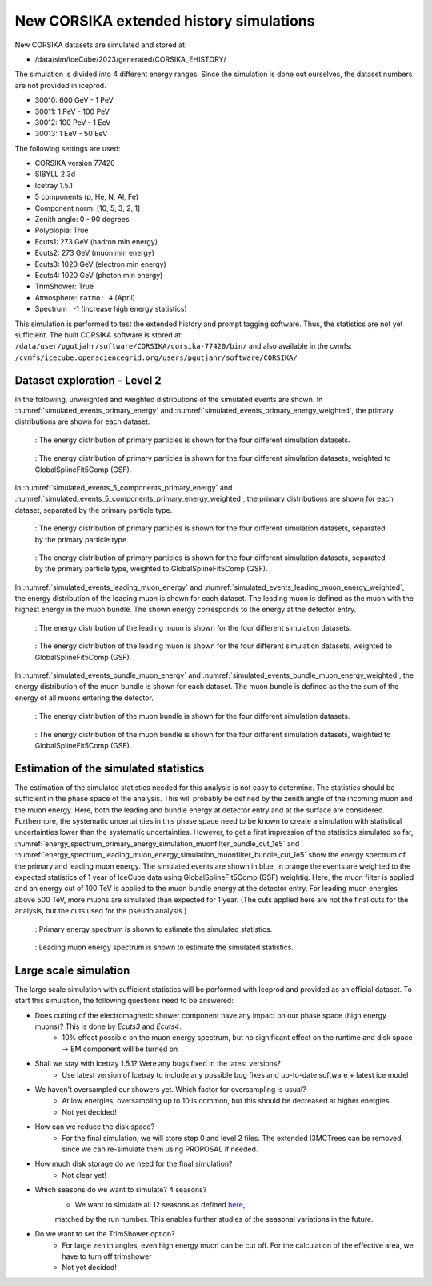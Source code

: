 New CORSIKA extended history simulations
########################################

New CORSIKA datasets are simulated and stored at: 

* /data/sim/IceCube/2023/generated/CORSIKA_EHISTORY/

The simulation is divided into 4 different energy ranges. Since the simulation is done out ourselves, the dataset numbers are not provided in iceprod.

* 30010: 600 GeV - 1 PeV

* 30011: 1 PeV - 100 PeV

* 30012: 100 PeV - 1 EeV

* 30013: 1 EeV - 50 EeV

The following settings are used:

* CORSIKA version 77420 

* SIBYLL 2.3d 

* Icetray 1.5.1

* 5 components (p, He, N, Al, Fe)

* Component norm: [10, 5, 3, 2, 1]

* Zenith angle: 0 - 90 degrees

* Polyplopia: True 

* Ecuts1: 273 GeV (hadron min energy)

* Ecuts2: 273 GeV (muon min energy)

* Ecuts3: 1020 GeV (electron min energy)

* Ecuts4: 1020 GeV (photon min energy)

* TrimShower: True 

* Atmosphere: ``ratmo: 4`` (April) 

* Spectrum : -1 (increase high energy statistics)

This simulation is performed to test the extended history and prompt tagging software. Thus, the statistics are not yet sufficient.
The built CORSIKA software is stored at: ``/data/user/pgutjahr/software/CORSIKA/corsika-77420/bin/`` and also available in the cvmfs:
``/cvmfs/icecube.opensciencegrid.org/users/pgutjahr/software/CORSIKA/``

Dataset exploration - Level 2
+++++++++++++++++++++++++++++
In the following, unweighted and weighted distributions of the simulated events are shown. In :numref:`simulated_events_primary_energy` and 
:numref:`simulated_events_primary_energy_weighted`, the primary distributions are shown 
for each dataset.

.. _simulated_events_primary_energy:
.. figure:: images/plots/dataset_exploration/simulated_events_primary_energy.pdf 

    : The energy distribution of primary particles is shown for the four different simulation datasets.

.. _simulated_events_primary_energy_weighted:
.. figure:: images/plots/dataset_exploration/simulated_events_primary_energy_weighted.pdf

    : The energy distribution of primary particles is shown for the four different simulation datasets, weighted to GlobalSplineFit5Comp (GSF).

In :numref:`simulated_events_5_components_primary_energy` and :numref:`simulated_events_5_components_primary_energy_weighted`, 
the primary distributions are shown for each dataset, separated by the primary particle type.

.. _simulated_events_5_components_primary_energy: 
.. figure:: images/plots/dataset_exploration/simulated_events_5_components_primary_energy.pdf

    : The energy distribution of primary particles is shown for the four different simulation datasets, separated by the primary particle type.

.. _simulated_events_5_components_primary_energy_weighted:
.. figure:: images/plots/dataset_exploration/simulated_events_5_components_primary_energy_weighted.pdf

    : The energy distribution of primary particles is shown for the four different simulation datasets, separated by the primary particle type, weighted to GlobalSplineFit5Comp (GSF).

In :numref:`simulated_events_leading_muon_energy` and :numref:`simulated_events_leading_muon_energy_weighted`, the energy distribution of the leading muon is shown for each dataset. The leading muon is defined 
as the muon with the highest energy in the muon bundle. The shown energy corresponds to the energy at the detector entry.

.. _simulated_events_leading_muon_energy:
.. figure:: images/plots/dataset_exploration/simulated_events_leading_muon_energy.pdf

    : The energy distribution of the leading muon is shown for the four different simulation datasets.

.. _simulated_events_leading_muon_energy_weighted:
.. figure:: images/plots/dataset_exploration/simulated_events_leading_muon_energy_weighted.pdf

    : The energy distribution of the leading muon is shown for the four different simulation datasets, weighted to GlobalSplineFit5Comp (GSF).
    
In :numref:`simulated_events_bundle_muon_energy` and :numref:`simulated_events_bundle_muon_energy_weighted`, the energy distribution of the muon bundle is shown for each dataset. 
The muon bundle is defined as the
the sum of the energy of all muons entering the detector.

.. _simulated_events_bundle_muon_energy:
.. figure:: images/plots/dataset_exploration/simulated_events_bundle_muon_energy.pdf

    : The energy distribution of the muon bundle is shown for the four different simulation datasets.

.. _simulated_events_bundle_muon_energy_weighted:
.. figure:: images/plots/dataset_exploration/simulated_events_bundle_muon_energy_weighted.pdf

    : The energy distribution of the muon bundle is shown for the four different simulation datasets, weighted to GlobalSplineFit5Comp (GSF).
    

Estimation of the simulated statistics
++++++++++++++++++++++++++++++++++++++

The estimation of the simulated statistics needed for this analysis is not easy to determine. The statistics should be sufficient in the 
phase space of the analysis. This will probably be defined by the zenith angle of the incoming muon and the muon energy. Here, 
both the leading and bundle energy at detector entry and at the surface are considered. Furthermore, the systematic uncertainties in this 
phase space need to be known to create a simulation with statistical uncertainties lower than the systematic uncertainties.
However, to get a first impression of the statistics simulated so far, :numref:`energy_spectrum_primary_energy_simulation_muonfilter_bundle_cut_1e5` 
and :numref:`energy_spectrum_leading_muon_energy_simulation_muonfilter_bundle_cut_1e5` show the energy spectrum of the primary and leading muon energy. The 
simulated events are shown in blue, in orange the events are weighted to the expected statistics of 1 year of IceCube data using GlobalSplineFit5Comp (GSF) 
weightig. Here, the muon filter is applied and an energy cut of 100 TeV is applied to the muon bundle energy at the detector entry. For leading muon energies 
above 500 TeV, more muons are simulated than expected for 1 year. (The cuts applied here are not the final cuts for the analysis, but the cuts used for the pseudo 
analysis.)

.. _energy_spectrum_primary_energy_simulation_muonfilter_bundle_cut_1e5:
.. figure:: images/plots/toy_analysis_1year/energy_spectrum_primary_energy_simulation_muonfilter_bundle_cut_1e5.pdf

    : Primary energy spectrum is shown to estimate the simulated statistics.
    
.. _energy_spectrum_leading_muon_energy_simulation_muonfilter_bundle_cut_1e5:
.. figure:: images/plots/toy_analysis_1year/energy_spectrum_leading_muon_energy_simulation_muonfilter_bundle_cut_1e5.pdf
    
    : Leading muon energy spectrum is shown to estimate the simulated statistics.

 
Large scale simulation 
++++++++++++++++++++++
The large scale simulation with sufficient statistics will be performed with Iceprod and provided as an official dataset. 
To start this simulation, the following questions need to be answered:

* Does cutting of the electromagnetic shower component have any impact on our phase space (high energy muons)? This is done by `Ecuts3` and `Ecuts4`.
    - 10% effect possible on the muon energy spectrum, but no significant effect on the runtime and disk space -> EM component will be turned on

* Shall we stay with Icetray 1.5.1? Were any bugs fixed in the latest versions? 
    - Use latest version of Icetray to include any possible bug fixes and up-to-date software + latest ice model

* We haven't oversampled our showers yet. Which factor for oversampling is usual? 
    - At low energies, oversampling up to 10 is common, but this should be decreased at higher energies. 
    - Not yet decided! 

* How can we reduce the disk space?
    - For the final simulation, we will store step 0 and level 2 files. The extended I3MCTrees can be removed, since we can re-simulate them using PROPOSAL if needed.

* How much disk storage do we need for the final simulation? 
    - Not clear yet!

* Which seasons do we want to simulate? 4 seasons?
    - We want to simulate all 12 seasons as defined `here <https://wiki.icecube.wisc.edu/index.php/Real_atmosphere_for_CORSIKA>`_, 
    matched by the run number. This enables further studies of the seasonal variations in the future.

* Do we want to set the TrimShower option?
    - For large zenith angles, even high energy muon can be cut off. For the calculation of the effective area, we have to turn off trimshower
    - Not yet decided!